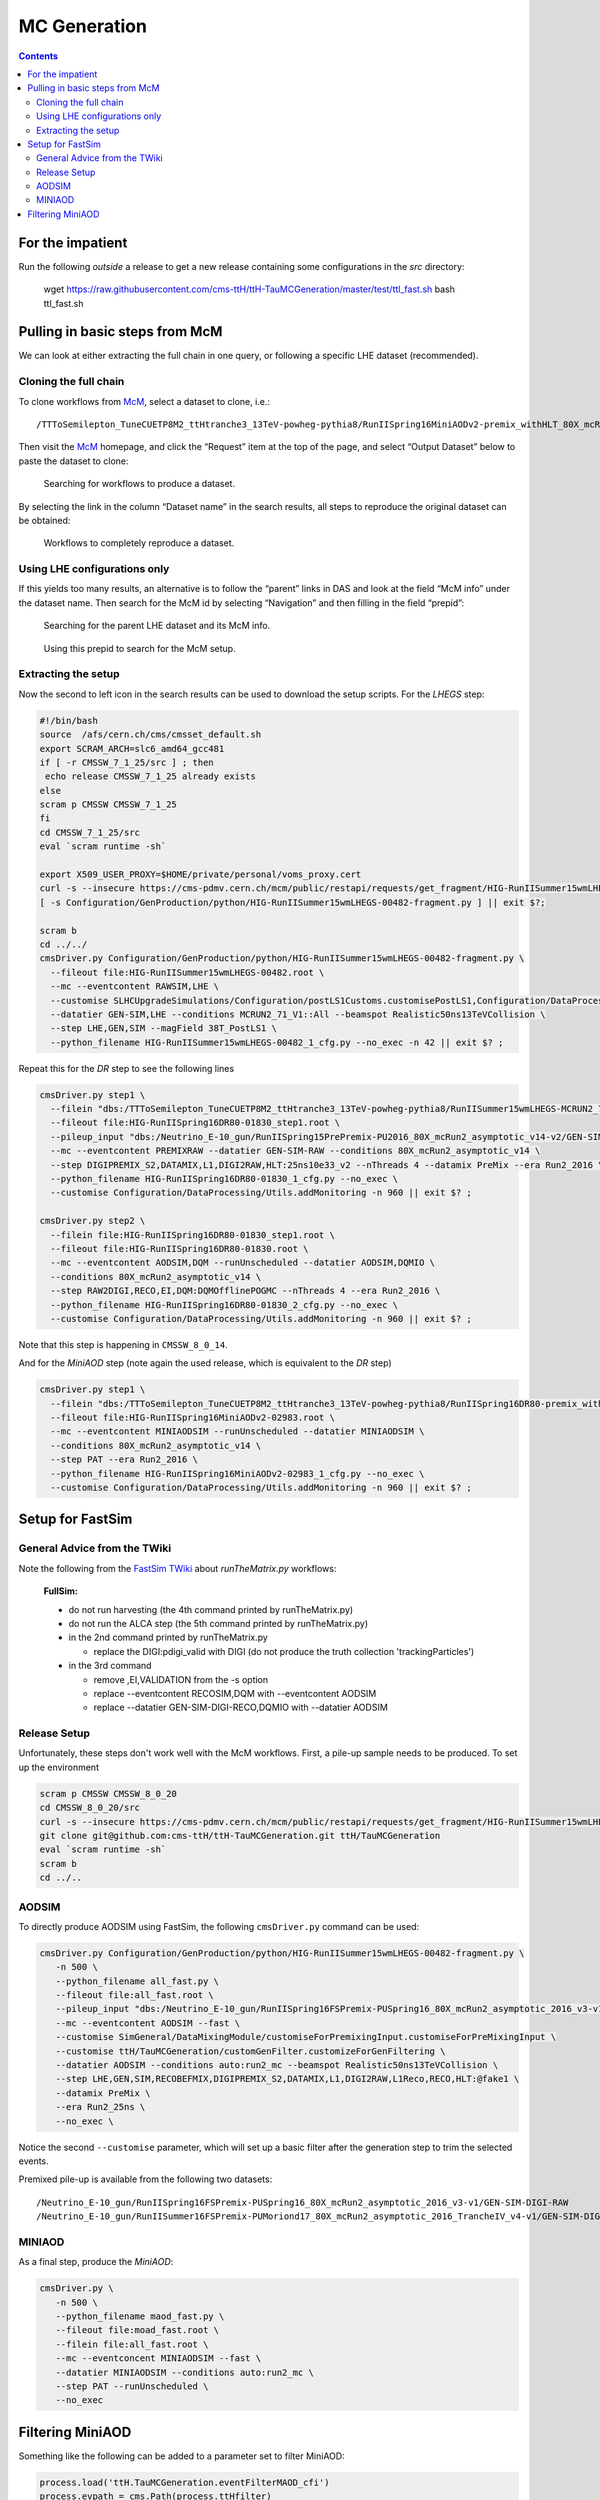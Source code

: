 MC Generation
=============

.. contents::

For the impatient
-----------------

Run the following *outside* a release to get a new release containing some
configurations in the `src` directory:

    wget https://raw.githubusercontent.com/cms-ttH/ttH-TauMCGeneration/master/test/ttl_fast.sh
    bash ttl_fast.sh

Pulling in basic steps from McM
-------------------------------

We can look at either extracting the full chain in one query, or following
a specific LHE dataset (recommended).

Cloning the full chain
~~~~~~~~~~~~~~~~~~~~~~

To clone workflows from `McM`_, select a dataset to clone, i.e.::

    /TTToSemilepton_TuneCUETP8M2_ttHtranche3_13TeV-powheg-pythia8/RunIISpring16MiniAODv2-premix_withHLT_80X_mcRun2_asymptotic_v14-v1/MINIAODSIM

Then visit the `McM`_ homepage, and click the “Request” item at the top of
the page, and select “Output Dataset” below to paste the dataset to clone:

.. figure:: search.png

   Searching for workflows to produce a dataset.

By selecting the link in the column “Dataset name” in the search results,
all steps to reproduce the original dataset can be obtained:

.. figure:: results.png

   Workflows to completely reproduce a dataset.

Using LHE configurations only
~~~~~~~~~~~~~~~~~~~~~~~~~~~~~

If this yields too many results, an alternative is to follow the “parent”
links in DAS and look at the field “McM info” under the dataset name.  Then
search for the McM id by selecting “Navigation” and then filling in the
field “prepid”:

.. figure:: das.png

   Searching for the parent LHE dataset and its McM info.

.. figure:: prepid.png

   Using this prepid to search for the McM setup.

Extracting the setup
~~~~~~~~~~~~~~~~~~~~

Now the second to left icon |icon| in the search results can be used to download
the setup scripts.  For the `LHEGS` step:

.. |icon| image:: icon.png

.. _McM: https://cms-pdmv.cern.ch/mcm/

.. code-block:: shell

    #!/bin/bash
    source  /afs/cern.ch/cms/cmsset_default.sh
    export SCRAM_ARCH=slc6_amd64_gcc481
    if [ -r CMSSW_7_1_25/src ] ; then
     echo release CMSSW_7_1_25 already exists
    else
    scram p CMSSW CMSSW_7_1_25
    fi
    cd CMSSW_7_1_25/src
    eval `scram runtime -sh`

    export X509_USER_PROXY=$HOME/private/personal/voms_proxy.cert
    curl -s --insecure https://cms-pdmv.cern.ch/mcm/public/restapi/requests/get_fragment/HIG-RunIISummer15wmLHEGS-00482 --retry 2 --create-dirs -o Configuration/GenProduction/python/HIG-RunIISummer15wmLHEGS-00482-fragment.py
    [ -s Configuration/GenProduction/python/HIG-RunIISummer15wmLHEGS-00482-fragment.py ] || exit $?;

    scram b
    cd ../../
    cmsDriver.py Configuration/GenProduction/python/HIG-RunIISummer15wmLHEGS-00482-fragment.py \
      --fileout file:HIG-RunIISummer15wmLHEGS-00482.root \
      --mc --eventcontent RAWSIM,LHE \
      --customise SLHCUpgradeSimulations/Configuration/postLS1Customs.customisePostLS1,Configuration/DataProcessing/Utils.addMonitoring \
      --datatier GEN-SIM,LHE --conditions MCRUN2_71_V1::All --beamspot Realistic50ns13TeVCollision \
      --step LHE,GEN,SIM --magField 38T_PostLS1 \
      --python_filename HIG-RunIISummer15wmLHEGS-00482_1_cfg.py --no_exec -n 42 || exit $? ;

Repeat this for the `DR` step to see the following lines

.. code-block:: shell

    cmsDriver.py step1 \
      --filein "dbs:/TTToSemilepton_TuneCUETP8M2_ttHtranche3_13TeV-powheg-pythia8/RunIISummer15wmLHEGS-MCRUN2_71_V1-v1/GEN-SIM" \
      --fileout file:HIG-RunIISpring16DR80-01830_step1.root \
      --pileup_input "dbs:/Neutrino_E-10_gun/RunIISpring15PrePremix-PU2016_80X_mcRun2_asymptotic_v14-v2/GEN-SIM-DIGI-RAW" \
      --mc --eventcontent PREMIXRAW --datatier GEN-SIM-RAW --conditions 80X_mcRun2_asymptotic_v14 \
      --step DIGIPREMIX_S2,DATAMIX,L1,DIGI2RAW,HLT:25ns10e33_v2 --nThreads 4 --datamix PreMix --era Run2_2016 \
      --python_filename HIG-RunIISpring16DR80-01830_1_cfg.py --no_exec \
      --customise Configuration/DataProcessing/Utils.addMonitoring -n 960 || exit $? ;

    cmsDriver.py step2 \
      --filein file:HIG-RunIISpring16DR80-01830_step1.root \
      --fileout file:HIG-RunIISpring16DR80-01830.root \
      --mc --eventcontent AODSIM,DQM --runUnscheduled --datatier AODSIM,DQMIO \
      --conditions 80X_mcRun2_asymptotic_v14 \
      --step RAW2DIGI,RECO,EI,DQM:DQMOfflinePOGMC --nThreads 4 --era Run2_2016 \
      --python_filename HIG-RunIISpring16DR80-01830_2_cfg.py --no_exec \
      --customise Configuration/DataProcessing/Utils.addMonitoring -n 960 || exit $? ;

Note that this step is happening in ``CMSSW_8_0_14``.

And for the `MiniAOD` step (note again the used release, which is equivalent to the `DR` step)

.. code-block:: shell

    cmsDriver.py step1 \
      --filein "dbs:/TTToSemilepton_TuneCUETP8M2_ttHtranche3_13TeV-powheg-pythia8/RunIISpring16DR80-premix_withHLT_80X_mcRun2_asymptotic_v14-v1/AODSIM" \
      --fileout file:HIG-RunIISpring16MiniAODv2-02983.root \
      --mc --eventcontent MINIAODSIM --runUnscheduled --datatier MINIAODSIM \
      --conditions 80X_mcRun2_asymptotic_v14 \
      --step PAT --era Run2_2016 \
      --python_filename HIG-RunIISpring16MiniAODv2-02983_1_cfg.py --no_exec \
      --customise Configuration/DataProcessing/Utils.addMonitoring -n 960 || exit $? ;

Setup for FastSim
-----------------

General Advice from the TWiki
~~~~~~~~~~~~~~~~~~~~~~~~~~~~~

Note the following from the `FastSim TWiki`_ about `runTheMatrix.py` workflows:

    **FullSim:**

    * do not run harvesting (the 4th command printed by runTheMatrix.py)
    * do not run the ALCA step (the 5th command printed by runTheMatrix.py)
    * in the 2nd command printed by runTheMatrix.py

      *  replace the DIGI:pdigi_valid with DIGI (do not produce the truth collection 'trackingParticles')

    * in the 3rd command

      * remove ,EI,VALIDATION from the -s option
      * replace --eventcontent RECOSIM,DQM with --eventcontent AODSIM
      * replace --datatier GEN-SIM-DIGI-RECO,DQMIO with --datatier AODSIM

.. _FastSim TWiki: https://twiki.cern.ch/twiki/bin/view/CMSPublic/SWGuideFastSimulationExamples

Release Setup
~~~~~~~~~~~~~

Unfortunately, these steps don't work well with the McM workflows.  First,
a pile-up sample needs to be produced.  To set up the environment

.. code-block:: shell

    scram p CMSSW CMSSW_8_0_20
    cd CMSSW_8_0_20/src
    curl -s --insecure https://cms-pdmv.cern.ch/mcm/public/restapi/requests/get_fragment/HIG-RunIISummer15wmLHEGS-00482 --retry 2 --create-dirs -o Configuration/GenProduction/python/HIG-RunIISummer15wmLHEGS-00482-fragment.py
    git clone git@github.com:cms-ttH/ttH-TauMCGeneration.git ttH/TauMCGeneration
    eval `scram runtime -sh`
    scram b
    cd ../..

AODSIM
~~~~~~

To directly produce AODSIM using FastSim, the following ``cmsDriver.py``
command can be used:

.. code-block:: shell

    cmsDriver.py Configuration/GenProduction/python/HIG-RunIISummer15wmLHEGS-00482-fragment.py \
       -n 500 \
       --python_filename all_fast.py \
       --fileout file:all_fast.root \
       --pileup_input "dbs:/Neutrino_E-10_gun/RunIISpring16FSPremix-PUSpring16_80X_mcRun2_asymptotic_2016_v3-v1/GEN-SIM-DIGI-RAW" \
       --mc --eventcontent AODSIM --fast \
       --customise SimGeneral/DataMixingModule/customiseForPremixingInput.customiseForPreMixingInput \
       --customise ttH/TauMCGeneration/customGenFilter.customizeForGenFiltering \
       --datatier AODSIM --conditions auto:run2_mc --beamspot Realistic50ns13TeVCollision \
       --step LHE,GEN,SIM,RECOBEFMIX,DIGIPREMIX_S2,DATAMIX,L1,DIGI2RAW,L1Reco,RECO,HLT:@fake1 \
       --datamix PreMix \
       --era Run2_25ns \
       --no_exec \

Notice the second ``--customise`` parameter, which will set up a basic
filter after the generation step to trim the selected events.

Premixed pile-up is available from the following two datasets::

    /Neutrino_E-10_gun/RunIISpring16FSPremix-PUSpring16_80X_mcRun2_asymptotic_2016_v3-v1/GEN-SIM-DIGI-RAW
    /Neutrino_E-10_gun/RunIISummer16FSPremix-PUMoriond17_80X_mcRun2_asymptotic_2016_TrancheIV_v4-v1/GEN-SIM-DIGI-RAW

MINIAOD
~~~~~~~

As a final step, produce the `MiniAOD`:

.. code-block:: shell

    cmsDriver.py \
       -n 500 \
       --python_filename maod_fast.py \
       --fileout file:moad_fast.root \
       --filein file:all_fast.root \
       --mc --eventconcent MINIAODSIM --fast \
       --datatier MINIAODSIM --conditions auto:run2_mc \
       --step PAT --runUnscheduled \
       --no_exec

Filtering MiniAOD
-----------------

Something like the following can be added to a parameter set to filter MiniAOD:

.. code-block:: python

    process.load('ttH.TauMCGeneration.eventFilterMAOD_cfi')
    process.evpath = cms.Path(process.ttHfilter)
    process.output = cms.OutputModule(
        "PoolOutputModule",
        fileName=cms.untracked.string(options.outputFile),
        outputCommands=cms.untracked.vstring(['keep *']),
        SelectEvents=cms.untracked.PSet(SelectEvents=cms.vstring('evpath')),
        dataset=cms.untracked.PSet(filterName=cms.untracked.string(''))
    )
